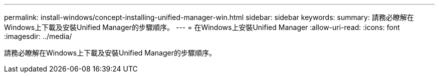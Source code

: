 ---
permalink: install-windows/concept-installing-unified-manager-win.html 
sidebar: sidebar 
keywords:  
summary: 請務必瞭解在Windows上下載及安裝Unified Manager的步驟順序。 
---
= 在Windows上安裝Unified Manager
:allow-uri-read: 
:icons: font
:imagesdir: ../media/


[role="lead"]
請務必瞭解在Windows上下載及安裝Unified Manager的步驟順序。
